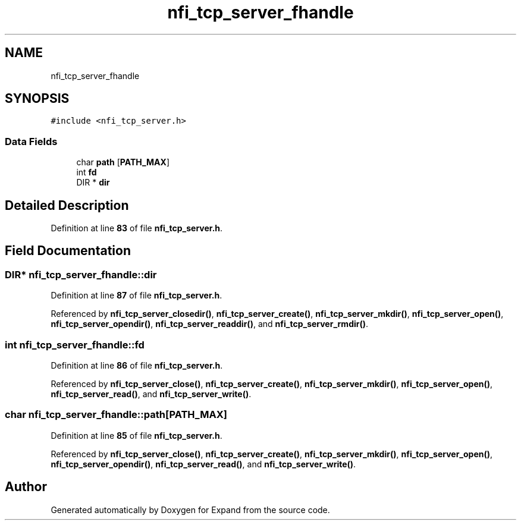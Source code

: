 .TH "nfi_tcp_server_fhandle" 3 "Wed May 24 2023" "Version Expand version 1.0r5" "Expand" \" -*- nroff -*-
.ad l
.nh
.SH NAME
nfi_tcp_server_fhandle
.SH SYNOPSIS
.br
.PP
.PP
\fC#include <nfi_tcp_server\&.h>\fP
.SS "Data Fields"

.in +1c
.ti -1c
.RI "char \fBpath\fP [\fBPATH_MAX\fP]"
.br
.ti -1c
.RI "int \fBfd\fP"
.br
.ti -1c
.RI "DIR * \fBdir\fP"
.br
.in -1c
.SH "Detailed Description"
.PP 
Definition at line \fB83\fP of file \fBnfi_tcp_server\&.h\fP\&.
.SH "Field Documentation"
.PP 
.SS "DIR* nfi_tcp_server_fhandle::dir"

.PP
Definition at line \fB87\fP of file \fBnfi_tcp_server\&.h\fP\&.
.PP
Referenced by \fBnfi_tcp_server_closedir()\fP, \fBnfi_tcp_server_create()\fP, \fBnfi_tcp_server_mkdir()\fP, \fBnfi_tcp_server_open()\fP, \fBnfi_tcp_server_opendir()\fP, \fBnfi_tcp_server_readdir()\fP, and \fBnfi_tcp_server_rmdir()\fP\&.
.SS "int nfi_tcp_server_fhandle::fd"

.PP
Definition at line \fB86\fP of file \fBnfi_tcp_server\&.h\fP\&.
.PP
Referenced by \fBnfi_tcp_server_close()\fP, \fBnfi_tcp_server_create()\fP, \fBnfi_tcp_server_mkdir()\fP, \fBnfi_tcp_server_open()\fP, \fBnfi_tcp_server_read()\fP, and \fBnfi_tcp_server_write()\fP\&.
.SS "char nfi_tcp_server_fhandle::path[\fBPATH_MAX\fP]"

.PP
Definition at line \fB85\fP of file \fBnfi_tcp_server\&.h\fP\&.
.PP
Referenced by \fBnfi_tcp_server_close()\fP, \fBnfi_tcp_server_create()\fP, \fBnfi_tcp_server_mkdir()\fP, \fBnfi_tcp_server_open()\fP, \fBnfi_tcp_server_opendir()\fP, \fBnfi_tcp_server_read()\fP, and \fBnfi_tcp_server_write()\fP\&.

.SH "Author"
.PP 
Generated automatically by Doxygen for Expand from the source code\&.
